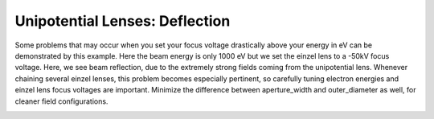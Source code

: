 
.. DO NOT EDIT.
.. THIS FILE WAS AUTOMATICALLY GENERATED BY SPHINX-GALLERY.
.. TO MAKE CHANGES, EDIT THE SOURCE PYTHON FILE:
.. "auto_examples\03_example_einzel.py"
.. LINE NUMBERS ARE GIVEN BELOW.

.. only:: html

    .. note::
        :class: sphx-glr-download-link-note

        :ref:`Go to the end <sphx_glr_download_auto_examples_03_example_einzel.py>`
        to download the full example code.

.. rst-class:: sphx-glr-example-title

.. _sphx_glr_auto_examples_03_example_einzel.py:


Unipotential Lenses: Deflection
--------------------------------
Some problems that may occur when you set your focus voltage drastically above your energy in eV can be demonstrated by this example.
Here the beam energy is only 1000 eV but we set the einzel lens to a -50kV focus voltage. Here, we see beam reflection, due to the extremely strong fields coming from the unipotential lens.
Whenever chaining several einzel lenses, this problem becomes especially pertinent, so carefully tuning electron energies and einzel lens focus voltages are important. Minimize the difference
between aperture_width and outer_diameter as well, for cleaner field configurations.

.. GENERATED FROM PYTHON SOURCE LINES 9-40



.. image-sg:: /auto_examples/images/sphx_glr_03_example_einzel_001.png
   :alt: Picht, Display Options
   :srcset: /auto_examples/images/sphx_glr_03_example_einzel_001.png
   :class: sphx-glr-single-img





.. code-block:: Python
   :lineno-start: 9

    import numpy as np
    from picht import ElectronOptics, ElectrodeConfig
    import matplotlib.pyplot as plt

    system = ElectronOptics(nr=100, nz=400, axial_size=0.4, radial_size = 0.1)


    system.add_einzel_lens(
        position=100.0,
        width=10.0,
        aperture_center=50.0,
        aperture_width=40.0,
        outer_diameter=80.0,
        focus_voltage=-50000
    )

    potential = system.solve_fields()

    trajectories = system.simulate_beam(
        energy_eV= 1000,  
        start_z=0,
        r_range=(0.045, 0.055),
        angle_range=(0, 0),
        num_particles=10,
        simulation_time=1e-8
    )

    figure = system.visualize_system(
        trajectories=trajectories,  
        display_options=[True, False, False, False])

    plt.show()

.. rst-class:: sphx-glr-timing

   **Total running time of the script:** (0 minutes 1.670 seconds)


.. _sphx_glr_download_auto_examples_03_example_einzel.py:

.. only:: html

  .. container:: sphx-glr-footer sphx-glr-footer-example

    .. container:: sphx-glr-download sphx-glr-download-jupyter

      :download:`Download Jupyter notebook: 03_example_einzel.ipynb <03_example_einzel.ipynb>`

    .. container:: sphx-glr-download sphx-glr-download-python

      :download:`Download Python source code: 03_example_einzel.py <03_example_einzel.py>`

    .. container:: sphx-glr-download sphx-glr-download-zip

      :download:`Download zipped: 03_example_einzel.zip <03_example_einzel.zip>`


.. only:: html

 .. rst-class:: sphx-glr-signature

    `Gallery generated by Sphinx-Gallery <https://sphinx-gallery.github.io>`_
